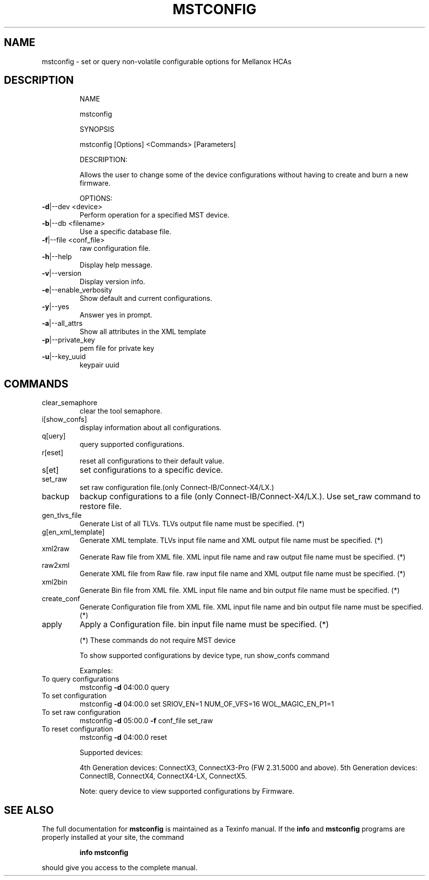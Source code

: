 .TH MSTCONFIG "1" "March 2020" "mstflint" "User Commands"
.SH NAME
mstconfig \- set or query non-volatile configurable options for Mellanox HCAs
.SH DESCRIPTION
.IP
NAME
.IP
mstconfig
.IP
SYNOPSIS
.IP
mstconfig [Options] <Commands> [Parameters]
.IP
DESCRIPTION:
.IP
Allows the user to change some of the device configurations without having to
create and burn a new firmware.
.IP
OPTIONS:
.TP
\fB\-d\fR|\-\-dev <device>
Perform operation for a specified MST device.
.TP
\fB\-b\fR|\-\-db <filename>
Use a specific database file.
.TP
\fB\-f\fR|\-\-file <conf_file>
raw configuration file.
.TP
\fB\-h\fR|\-\-help
Display help message.
.TP
\fB\-v\fR|\-\-version
Display version info.
.TP
\fB\-e\fR|\-\-enable_verbosity
Show default and current configurations.
.TP
\fB\-y\fR|\-\-yes
Answer yes in prompt.
.TP
\fB\-a\fR|\-\-all_attrs
Show all attributes in the XML template
.TP
\fB\-p\fR|\-\-private_key
pem file for private key
.TP
\fB\-u\fR|\-\-key_uuid
keypair uuid
.SH
COMMANDS
.TP
clear_semaphore
clear the tool semaphore.
.TP
i[show_confs]
display information about all configurations.
.TP
q[uery]
query supported configurations.
.TP
r[eset]
reset all configurations to their default value.
.TP
s[et]
set configurations to a specific device.
.TP
set_raw
set raw configuration file.(only Connect\-IB/Connect\-X4/LX.)
.TP
backup
backup configurations to a file (only Connect\-IB/Connect\-X4/LX.). Use set_raw command to restore file.
.TP
gen_tlvs_file
Generate List of all TLVs. TLVs output file name must be specified. (*)
.TP
g[en_xml_template]
Generate XML template. TLVs input file name and XML output file name must be specified. (*)
.TP
xml2raw
Generate Raw file from XML file. XML input file name and raw output file name must be specified. (*)
.TP
raw2xml
Generate XML file from Raw file. raw input file name and XML output file name must be specified. (*)
.TP
xml2bin
Generate Bin file from XML file. XML input file name and bin output file name must be specified. (*)
.TP
create_conf
Generate Configuration file from XML file. XML input file name and bin output file name must be specified. (*)
.TP
apply
Apply a Configuration file. bin input file name must be specified. (*)
.IP
(*) These commands do not require MST device
.IP
To show supported configurations by device type, run show_confs command
.IP
Examples:
.TP
To query configurations
mstconfig \fB\-d\fR 04:00.0 query
.TP
To set configuration
mstconfig \fB\-d\fR 04:00.0 set SRIOV_EN=1 NUM_OF_VFS=16 WOL_MAGIC_EN_P1=1
.TP
To set raw configuration
mstconfig \fB\-d\fR 05:00.0 \fB\-f\fR conf_file set_raw
.TP
To reset configuration
mstconfig \fB\-d\fR 04:00.0 reset
.IP
Supported devices:
.IP
4th Generation devices: ConnectX3, ConnectX3\-Pro (FW 2.31.5000 and above).
5th Generation devices: ConnectIB, ConnectX4, ConnectX4\-LX, ConnectX5.
.IP
Note: query device to view supported configurations by Firmware.
.SH "SEE ALSO"
The full documentation for
.B mstconfig
is maintained as a Texinfo manual.  If the
.B info
and
.B mstconfig
programs are properly installed at your site, the command
.IP
.B info mstconfig
.PP
should give you access to the complete manual.
